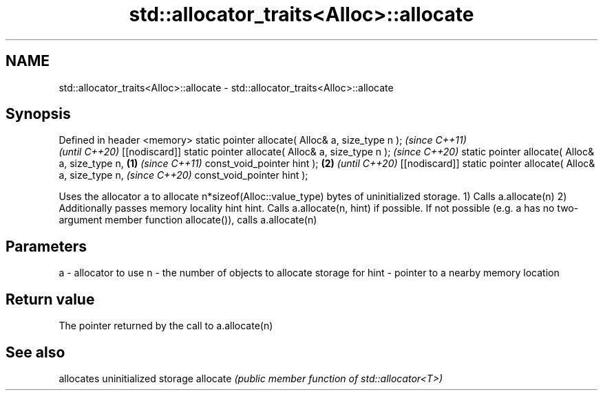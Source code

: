 .TH std::allocator_traits<Alloc>::allocate 3 "2020.03.24" "http://cppreference.com" "C++ Standard Libary"
.SH NAME
std::allocator_traits<Alloc>::allocate \- std::allocator_traits<Alloc>::allocate

.SH Synopsis

Defined in header <memory>
static pointer allocate( Alloc& a, size_type n );                       \fI(since C++11)\fP
                                                                        \fI(until C++20)\fP
[[nodiscard]] static pointer allocate( Alloc& a, size_type n );         \fI(since C++20)\fP
static pointer allocate( Alloc& a, size_type n,                 \fB(1)\fP                    \fI(since C++11)\fP
const_void_pointer hint );                                          \fB(2)\fP                \fI(until C++20)\fP
[[nodiscard]] static pointer allocate( Alloc& a, size_type n,                          \fI(since C++20)\fP
const_void_pointer hint );

Uses the allocator a to allocate n*sizeof(Alloc::value_type) bytes of uninitialized storage.
1) Calls a.allocate(n)
2) Additionally passes memory locality hint hint. Calls a.allocate(n, hint) if possible. If not possible (e.g. a has no two-argument member function allocate()), calls a.allocate(n)

.SH Parameters


a    - allocator to use
n    - the number of objects to allocate storage for
hint - pointer to a nearby memory location


.SH Return value

The pointer returned by the call to a.allocate(n)

.SH See also


         allocates uninitialized storage
allocate \fI(public member function of std::allocator<T>)\fP




